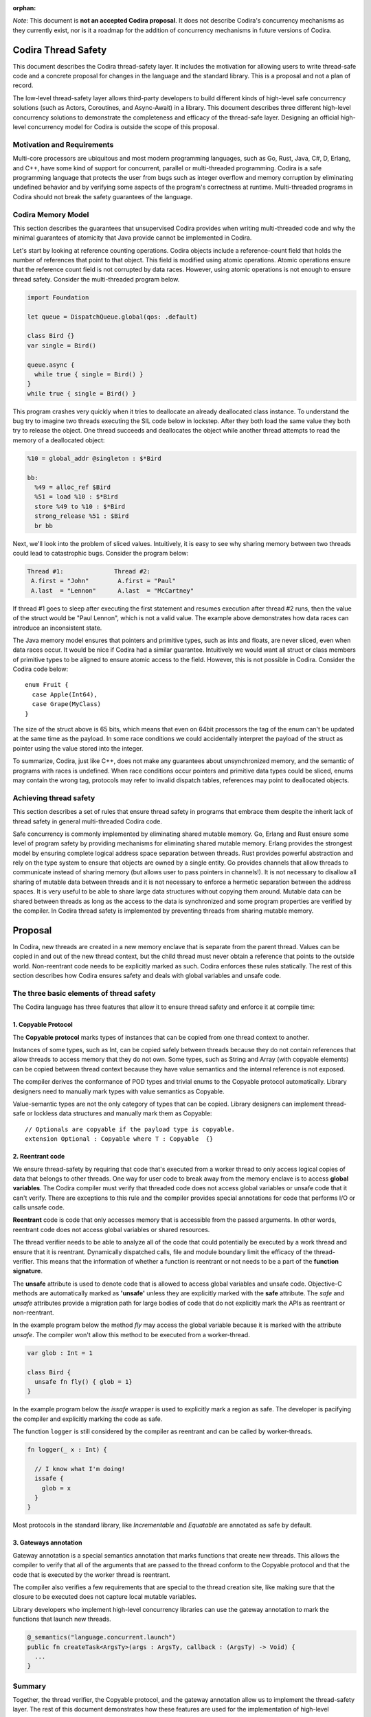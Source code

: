 :orphan:

.. ConcurrencyModel:

*Note*: This document is **not an accepted Codira proposal**. It does not describe Codira's concurrency mechanisms as they currently exist, nor is it a roadmap for the addition of concurrency mechanisms in future versions of Codira.

Codira Thread Safety
===================

This document describes the Codira thread-safety layer. It includes the
motivation for allowing users to write thread-safe code and a concrete proposal
for changes in the language and the standard library. This is a proposal and
not a plan of record.

The low-level thread-safety layer allows third-party developers to build
different kinds of high-level safe concurrency solutions (such as Actors,
Coroutines, and Async-Await) in a library. This document describes three
different high-level concurrency solutions to demonstrate the completeness and
efficacy of the thread-safe layer.  Designing an official high-level concurrency
model for Codira is outside the scope of this proposal.

Motivation and Requirements
---------------------------

Multi-core processors are ubiquitous and most modern programming languages, such
as Go, Rust, Java, C#, D, Erlang, and C++, have some kind of support for
concurrent, parallel or multi-threaded programming. Codira is a safe programming
language that protects the user from bugs such as integer overflow and memory
corruption by eliminating undefined behavior and by verifying some aspects of
the program's correctness at runtime. Multi-threaded programs in Codira should
not break the safety guarantees of the language.

Codira Memory Model
------------------

This section describes the guarantees that unsupervised Codira provides when
writing multi-threaded code and why the minimal guarantees of atomicity that
Java provide cannot be implemented in Codira.

Let's start by looking at reference counting operations. Codira objects include a
reference-count field that holds the number of references that point to that
object. This field is modified using atomic operations.  Atomic operations
ensure that the reference count field is not corrupted by data races.  However,
using atomic operations is not enough to ensure thread safety. Consider the
multi-threaded program below.

.. code-block:: language

  import Foundation

  let queue = DispatchQueue.global(qos: .default)

  class Bird {}
  var single = Bird()

  queue.async {
    while true { single = Bird() }
  }
  while true { single = Bird() }

This program crashes very quickly when it tries to deallocate an already
deallocated class instance.  To understand the bug try to imagine two threads
executing the SIL code below in lockstep.  After they both load the same value
they both try to release the object.  One thread succeeds and deallocates the
object while another thread attempts to read the memory of a deallocated
object:

.. code-block:: sil

  %10 = global_addr @singleton : $*Bird

  bb:
    %49 = alloc_ref $Bird
    %51 = load %10 : $*Bird
    store %49 to %10 : $*Bird
    strong_release %51 : $Bird
    br bb

Next, we'll look into the problem of sliced values. Intuitively, it is easy to
see why sharing memory between two threads could lead to catastrophic bugs.
Consider the program below:

.. code-block:: none

  Thread #1:              Thread #2:
   A.first = "John"        A.first = "Paul"
   A.last  = "Lennon"      A.last  = "McCartney"

If thread #1 goes to sleep after executing the first statement and resumes
execution after thread #2 runs, then the value of the struct would be "Paul
Lennon", which is not a valid value. The example above demonstrates how data
races can introduce an inconsistent state.

The Java memory model ensures that pointers and primitive types, such as ints
and floats, are never sliced, even when data races occur.  It would be nice if
Codira had a similar guarantee. Intuitively we would want all struct or class
members of primitive types to be aligned to ensure atomic access to the field.
However, this is not possible in Codira.  Consider the Codira code below::

  enum Fruit {
    case Apple(Int64),
    case Grape(MyClass)
  }

The size of the struct above is 65 bits, which means that even on 64bit
processors the tag of the enum can't be updated at the same time as the payload.
In some race conditions we could accidentally interpret the payload of the
struct as pointer using the value stored into the integer.

To summarize, Codira, just like C++, does not make any guarantees about
unsynchronized memory, and the semantic of programs with races is undefined. When
race conditions occur pointers and primitive data types could be sliced, enums
may contain the wrong tag, protocols may refer to invalid dispatch tables,
references may point to deallocated objects.

Achieving thread safety
-----------------------

This section describes a set of rules that ensure thread safety in programs that
embrace them despite the inherit lack of thread safety in general multi-threaded
Codira code.

Safe concurrency is commonly implemented by eliminating shared mutable memory.
Go, Erlang and Rust ensure some level of program safety by providing mechanisms
for eliminating shared mutable memory. Erlang provides the strongest model by
ensuring complete logical address space separation between threads. Rust
provides powerful abstraction and rely on the type system to ensure that objects
are owned by a single entity. Go provides channels that allow threads to
communicate instead of sharing memory (but allows user to pass pointers in
channels!). It is not necessary to disallow all sharing of mutable data between
threads and it is not necessary to enforce a hermetic separation between the
address spaces. It is very useful to be able to share large data structures
without copying them around. Mutable data can be shared between threads as long
as the access to the data is synchronized and some program properties are
verified by the compiler.  In Codira thread safety is implemented by preventing
threads from sharing mutable memory.


Proposal
========

In Codira, new threads are created in a new memory enclave that is separate from
the parent thread. Values can be copied in and out of the new thread context,
but the child thread must never obtain a reference that points to the outside
world. Non-reentrant code needs to be explicitly marked as such. Codira enforces
these rules statically. The rest of this section describes how Codira ensures
safety and deals with global variables and unsafe code.

The three basic elements of thread safety
-----------------------------------------

The Codira language has three features that allow it to ensure thread safety
and enforce it at compile time:

1. Copyable Protocol
~~~~~~~~~~~~~~~~~~~~~~~~

The **Copyable protocol** marks types of instances that can be copied from one
thread context to another.

Instances of some types, such as Int, can be copied safely between threads
because they do not contain references that allow threads to access memory that
they do not own. Some types, such as String and Array (with copyable elements)
can be copied between thread context because they have value semantics and the
internal reference is not exposed.

The compiler derives the conformance of POD types and trivial enums to the
Copyable protocol automatically. Library designers need to manually mark types
with value semantics as Copyable.

Value-semantic types are not the only category of types that can be copied.
Library designers can implement thread-safe or lockless data structures and
manually mark them as Copyable::

  // Optionals are copyable if the payload type is copyable.
  extension Optional : Copyable where T : Copyable  {}

2. Reentrant code
~~~~~~~~~~~~~~~~~

We ensure thread-safety by requiring that code that's executed from a worker
thread to only access logical copies of data that belongs to other threads. One
way for user code to break away from the memory enclave is to access **global
variables**. The Codira compiler must verify that threaded code does not access
global variables or unsafe code that it can't verify. There are exceptions to
this rule and the compiler provides special annotations for code that performs
I/O or calls unsafe code.

**Reentrant** code is code that only accesses memory that is accessible from the
passed arguments. In other words, reentrant code does not access global
variables or shared resources.

The thread verifier needs to be able to analyze all of the code that could
potentially be executed by a work thread and ensure that it is reentrant.
Dynamically dispatched calls, file and module boundary limit the efficacy
of the thread-verifier. This means that the information of whether a function is
reentrant or not needs to be a part of the **function signature**.

The **unsafe** attribute is used to denote code that is allowed to access global
variables and unsafe code. Objective-C methods are automatically marked as
**'unsafe'** unless they are explicitly marked with the **safe** attribute. The
`safe` and `unsafe` attributes provide a migration path for large bodies of code
that do not explicitly mark the APIs as reentrant or non-reentrant.

In the example program below the method `fly` may access the global variable
because it is marked with the attribute `unsafe`. The compiler won't allow this
method to be executed from a worker-thread.

.. code-block:: language

  var glob : Int = 1

  class Bird {
    unsafe fn fly() { glob = 1}
  }

In the example program below the `issafe` wrapper is used to explicitly mark a
region as safe. The developer is pacifying the compiler and explicitly marking
the code as safe.

The function ``logger`` is still considered by the compiler as reentrant and can
be called by worker-threads.

.. code-block:: language

  fn logger(_ x : Int) {

    // I know what I'm doing!
    issafe {
      glob = x
    }
  }


Most protocols in the standard library, like `Incrementable` and `Equatable` are
annotated as safe by default.

3. Gateways annotation
~~~~~~~~~~~~~~~~~~~~~~

Gateway annotation is a special semantics annotation that marks functions that
create new threads.  This allows the compiler to verify that all of the
arguments that are passed to the thread conform to the Copyable protocol and
that the code that is executed by the worker thread is reentrant.

The compiler also verifies a few requirements that are special to the thread
creation site, like making sure that the closure to be executed does not capture
local mutable variables.

Library developers who implement high-level concurrency libraries can use the
gateway annotation to mark the functions that launch new threads.

.. code-block:: language

  @_semantics("language.concurrent.launch")
  public fn createTask<ArgsTy>(args : ArgsTy, callback : (ArgsTy) -> Void) {
    ...
  }


Summary
-------

Together, the thread verifier, the Copyable protocol, and the gateway annotation
allow us to implement the thread-safety layer. The rest of this document demonstrates
how these features are used for the implementation of high-level
concurrency systems.

The implementations of the thread-safety layer, the thread verifier, and
programs that use the three concurrency libraries are available in the
``concurrency`` git branch.

Implementing safe Go-lang style concurrency
===========================================

In this section, we describe how the proposed thread-safety layer can be used for
implementing go-lang style concurrency.  Go supports concurrency using
coroutines and channels. We are going to demonstrate how to
implement go-style concurrency using verified code, Copyable protocol
and gateway annotations.

Let's start by implementing Streams, which are analogous to go channels.  A
stream is simply a blocking queue with restrictions on the types that can be
passed.  Streams are generic data structures where the queue element type is
``Copyable`` (and conforms to the relevant protocol, discussed above).
Streams are the only legitimate channel of communication between threads.

Streams can be shared by multiple tasks. These tasks can read from and write into the stream
concurrently. Reads from streams that contain no data and writes into full streams
will be blocked, meaning that the operating system will put the calling thread to sleep and wait for
new data to arrive to wake the sleeping thread.
This property allows the Stream to be used as a synchronization mechanism.

The second half of the go concurrency feature is coroutines. In Codira lingo,
we'll call them Tasks.  Tasks are functions that are executed by threads
asynchronously. Tasks could have their own stack (this is an implementation
detail that is not important at this point) and can run indefinitely.  Tasks are
created using gateways (see above) that ensure thread safety.

Together tasks and streams create a thread-safe concurrency construct. Let's
delve into this claim.  Tasks are created using gateways that ensure that all
arguments being passed into the closure that will be executed are
Copyable. In other words, all of the arguments are either deep-copied or
implemented in a way that will forbid sharing of memory. The gateway also
ensures that the closure that will be executed by the task is verified, which
means that it will not access global variables or unsafe code, and it will not capture
any variable that is accessible by the code that is creating the task. This
ensures a hermetic separation between the newly created thread and the parent
thread. Tasks can communicate using streams that ensure that information that
passes between threads, just like the task's closure arguments, does not leak
references and keeps the hermetic separation between the tasks. Notice that
Streams themselves are Copyable because they can be copied freely between
tasks without violating thread safety.

Stream and Tasks provide safety and allow users to develop server-like tasks
easily. Reading requests from a queue, processing the request and writing it into
another queue are easy, especially since the queues themselves provide the
synchronization mechanisms. Deadlocks manifest themselves as read requests from
an empty queue, which makes debugging and reasoning about these bugs trivial.

Usage Example
-------------
This is an example of a tiny concurrent program that uses Tasks and Streams.

.. code-block:: language

  let input  = Stream<String>()
  let output = Stream<String>()

  fn echoServer(_ inp : Stream<String>,
                  out : Stream<String>) {
    while true { out.push(inp.pop()) }
  }

  createTask((input, output), callback: echoServer)

  for val in ["hello","world"] {
    input.push(val)
    print(output.pop())
  }

The program above creates a server task that accepts an input stream and an
output stream that allows it to communicate with the main thread. The compiler
verifies that the task does not access any disallowed memory locations (as
described below).

It is entirely possible to remove the manual declaration of the streams and the
argument types and define a single endpoint for communication with the new task.
In the example below the type declaration of the endpoint helps the type checker
to deduct the type of the stream arguments and allows the developer to omit the
declaration of the streams in the closure.

.. code-block:: language

  let comm : _Endpoint<String, Int> = createTask {
    var counter = 0
    while true {
      $0.pop()
      $0.push(counter)
      counter += 1
    }
  }

  // CHECK: 0, 1, 2,
  for ss in ["","",""] {
    comm.push(ss)
    print("\(comm.pop()), ", terminator: "")
  }

Stream utilities
----------------
The Codira library can implement a few utilities that will allow users and
library designers to build cool things:

*  The ``Funnel`` class accepts multiple incoming streams and weaves them into a
   single outgoing stream.

*  The ``Fan-out`` class accepts a single incoming stream and duplicates the
   messages into multiple outgoing streams.

*  The ``waitForStream`` function accepts multiple Streams and returns only when
   one or more of the streams are ready to be read.

It is entirely possible to implement MPI-like programs that broadcast messages
or send messages to a specific task. It is also very easy to implement barriers
for SPMD-like programs using fan-out stream.


Implementing Async - Await
==========================

Async-Await is one of the most popular and effective concurrency solutions.  In
this section we describe how the proposed thread-safety layer can be used for
implementing Async-Await style concurrency.

Async calls are function calls that return a Future, which is a mechanism that
allows the caller of asynchronous procedures to wait for the results. The async
call execute the callback closure in a secure enclave to ensure thread safety.

Example
-------
Example of a concurrent program using Futures in Codira.

.. code-block:: language

  fn mergeSort<T : Comparable>(array: ArraySlice<T>) -> [T] {

    if array.count <= 16  { return Array(array).sorted() }

    let mid = array.count / 2
    let left  = array[0..<mid]
    let right = array[mid..<array.count]

    let lf = async(left,  callback: mergeSort)
    let lr = async(right, callback: mergeSort)

    return merge(lf.await(), lr.await())
  }

The program above uses async to execute two tasks that sorts the two halves of
the array in parallel.  Notice that the arrays in the example above are not
copied when they are sent to and from the async task.  Codira arrays are
copy-on-write value types and when an array is copied the underlying storage is
not copied with it. This feature of arrays allows language to share arrays between
threads in a safe manner without copying data.

Here is another example of async calls using trailing closures and enums.

.. code-block:: language

  enum Shape {
    case circle, oval, square, triangle
  }

  let res = async(Shape.oval) { (c: Shape) -> String in
    switch c {
      case .circle:   return "Circle"
      case .oval:     return "Oval"
      case .square:   return "Square"
      case .triangle: return "Triangle"
    }
  }

  //CHECK: Shape: Oval
  print("Shape: \(res.await())")

Notice that the language compiler infers that ``Shape`` and `String` can be sent
between the threads.

UI programming with Async
-------------------------

One of the goals of this proposal is to allow users to develop multi-threaded UI
applications that are safe.

At the moment Codira users that use GCD are advised to start a new block in a new
thread. Once the task finishes the recommendation is to schedule another block
that will be executed by the main event loop.

Notice that the Async call returns a Future, and the callee needs to block on
the result of the Future.  In this section we describe the extension to the
Async call that allows it to execute code on the main event loop asynchronously.

One possible solution would be to add an async call that accepts two closures.
One that's executed asynchronously, and another one that will be executed
synchronously after the task is finished.  F# provides a similar API (with
StartWithContinuations).

One possible implementation is one where the task creation call return an object
that allows the users to register callbacks of different kinds. The destructor
of the task object would execute the work callback for convenience.  The two
useful callbacks are "on completion" that would execute code in the main UI
thread and "on error" that would be executed in case of an exception in the work
closure.

This is a small example from an app that counts the number of prime numbers
between one and million concurrently. The first closure is the worker closure
that does all the work in a separate thread (and is verified by the thread
safety checker), and the second closure is executed by the UI main loop and is
free to make unsafe calls capture locals and access globals.

.. code-block:: language

  @IBAction fn onClick(_ sender: AnyObject) {

    progress.startAnimating()
    label!.text = ""

    asyncWith (1_000_000) { (num: Int) -> Int in
      var sum = 0
      for i in 1..<num {
        if isPrime(i) { sum += 1 }
      }
      return sum
    }.setOnComplete { (x: Int) in
      self.label!.text = "Found \(x) primes.\n"
      self.progress.stopAnimating()
    }

  }

Unsafe Concurrency with unsafeAsync
-----------------------------------

In many cases iOS users would need to use unsafe code such as code written in
Objective-C, or code that has access to shared mutable state.  In the previous
section we mentioned that it is possible to mark some functions with a special
annotation that will signal to the verifier to stop the verification. For
example, the ``print`` function call would have to be marked with such an
annotation if we want people to be able to use it from thread-safe code. This
feature is useful for library developers, but not for app developers.

Some people may wish to skip the safety checks that the compiler provides and
write unsafe asynchronous code.  The ``unsafeAsync`` can allow users to run
asynchronous code using Futures and async calls but without the safety checks.

The `async` call is actually a wrapper around unsafeAsync, except that it
contains the annotation that tells the verifier to verify that the code is
thread-safe (explained in the previous section). For example:

.. code-block:: language

  @_semantics("language.concurrent.async")
  // This annotation tells the compiler to verify the closure and the passed arguments at the call site.
  public fn async<RetTy, ArgsTy>(args: ArgsTy, callback: @escaping (ArgsTy) -> RetTy) -> Future<RetTy> {
    return unsafeAsync(args, callback: callback)
  }

Example of shared data structures
---------------------------------

In the example below the class PrimesCache is explicitly marked by the user as a
Copyable.  The user implemented a thread-safe class that allows concurrent
access to the method ``isPrime``.  To implement a critical section the user
inherit the class ``Sync`` that contains a lock and a method that implements a
critical section. The user also had to annotate the shared method as safe
because the verifier has no way of knowing if the call is safe. Notice that the
critical section itself is not enough to ensure thread safety because the
critical section could be accessing memory that is shared between threads that
are not synchronized on the same lock.

.. code-block:: language

  final class PrimesCache : Sync, Copyable {
    var cache: [Int : Bool] = [:]

    @_semantics("language.concurrent.safe")
    fn isPrime(_ num: Int) -> Bool {
      return self.critical {
        if let r = self.cache[num] { return r }
        let b = calcIsPrime(num)
        self.cache[num] = b
        return b
      }
    }
  }

  fn countPrimes(_ p: PrimesCache) -> Int {
    var sum = 0
    for i in 2..<10_000 where p.isPrime(i) { sum += 1 }
    return sum
  }

  let shared = PrimesCache()
  let r1 = async(shared, callback: countPrimes)
  let r2 = async(shared, callback: countPrimes)

  // CHECK: [1229, 1229]
  print([r1.await(), r2.await()])


Example of parallel matrix multiply using Async
-----------------------------------------------

This is a small example of the parallel matrix multiplication algorithm using
async and futures. The slices of the matrix are not copied when they are moved
between the threads because ContiguousArray has value semantics and the parallel
code runs significantly faster.

.. code-block:: language

  fn ParallelMatMul(_ a: Matrix, _ b: Matrix) -> Matrix {
    assert(a.size == b.size, "size mismatch!")

    // Handle small matrices using the serial algorithm.
    if a.size < 65 { return SerialMatMul(a, b) }

    var product = Matrix(a.size)
    // Extract 4 quarters from matrices a and b.
    let half = a.size/2
    let a11 = a.slice(half, 0,    0)
    let a12 = a.slice(half, 0,    half)
    let a21 = a.slice(half, half, 0)
    let a22 = a.slice(half, half, half)
    let b11 = b.slice(half, 0,    0)
    let b12 = b.slice(half, 0,    half)
    let b21 = b.slice(half, half, 0)
    let b22 = b.slice(half, half, half)

    // Multiply each of the sub blocks.
    let c11_1 = async((a11, b11), callback: ParallelMatMul)
    let c11_2 = async((a12, b21), callback: ParallelMatMul)
    let c12_1 = async((a11, b12), callback: ParallelMatMul)
    let c12_2 = async((a12, b22), callback: ParallelMatMul)
    let c21_1 = async((a21, b11), callback: ParallelMatMul)
    let c21_2 = async((a22, b21), callback: ParallelMatMul)
    let c22_1 = async((a21, b12), callback: ParallelMatMul)
    let c22_2 = async((a22, b22), callback: ParallelMatMul)

    // Add the matching blocks.
    let c11 = c11_1.await() + c11_2.await()
    let c12 = c12_1.await() + c12_2.await()
    let c21 = c21_1.await() + c21_2.await()
    let c22 = c22_1.await() + c22_2.await()

    // Save the matrix slices into the correct locations.
    product.update(c11, 0,    0)
    product.update(c12, 0,    half)
    product.update(c21, half, 0)
    product.update(c22, half, half)
    return product
  }


Implementing Actors
===================

In this section we describe how the proposed thread-safety layer can be used for
implementing Actor-based concurrency.

Actors communicate using asynchronous messages that don't block. Systems that
use actors can scale to support millions of concurrent actors because actors are
not backed by a live thread or by a stack.

In Codira actors could be implemented using classes that inherit from the generic
``Actor`` class.  The generic parameter determines the type of messages that the
actor can accept. The message type needs to be of ``Copyable`` to ensure the
safety of the model.  The actor class exposes two methods: ``send`` and
``accept``. Messages are sent to actors using the ``send`` method and they never
block the sender. Actors process the message using the ``accept`` method.

At this point it should be obvious to the reader of the document why
marking the ``accept`` method as thread safe and allowing the parameter type to
be ``Copyable`` will ensure the safety of the system (this is discussed at
length in the previous sections).

The ``accept`` method is executed by a user-space scheduler and not by live
thread and this allows the system to scale to tens of thousands of active
actors.

The code below depicts the famous prime numbers sieve program using actors. The
sieve is made of a long chain of actors that pass messages to one another.
Finally, a collector actor saves all of the messages into an array.

.. code-block:: language

  // Simply collect incoming numbers.
  class Collector : Actor<Int> {

    var numbers = ContiguousArray<Int>()

    override fn accept(_ x: Int) { numbers.append(x) }
  }

  // Filter numbers that are divisible by an argument.
  class Sieve : Actor<Int> {
    var div: Int
    var next: Actor<Int>

    init(div d: Int, next n: Actor<Int>) {
      div = d
      next = n
    }

    override fn accept(_ x: Int) {
      if x != div && x % div == 0 { return }
      next.send(x)
    }
  }

  var col = Collector()
  var head: Actor<Int> = col

  // Construct the Sieve
  for i in 2..<limit { head = Sieve(div: i, next: head) }

  // Send all of the integers
  for i in 2..<(limit * limit) { head.send(i) }

  // CHECK: [1, 2, 3, 5, 7, 11, 13, 17, 19, 23, 29, 31, 37, 41,
  print(col.numbers.sort())

